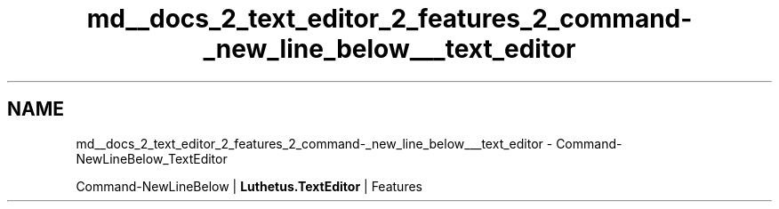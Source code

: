 .TH "md__docs_2_text_editor_2_features_2_command-_new_line_below___text_editor" 3 "Version 1.0.0" "Luthetus.Ide" \" -*- nroff -*-
.ad l
.nh
.SH NAME
md__docs_2_text_editor_2_features_2_command-_new_line_below___text_editor \- Command-NewLineBelow_TextEditor 
.PP
Command-NewLineBelow | \fBLuthetus\&.TextEditor\fP | Features

.PP
.PP

.PP
 

